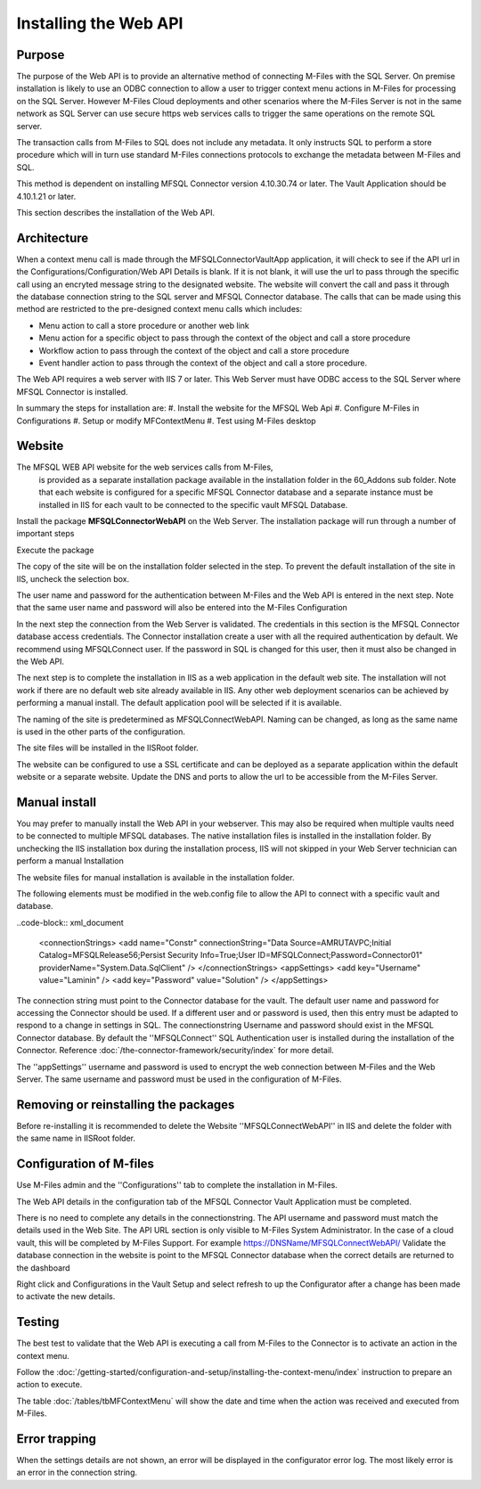 

======================
Installing the Web API
======================

Purpose
-------

The purpose of the Web API is to provide an alternative method of connecting M-Files with the SQL Server. On premise installation is likely to use an ODBC connection to allow a user to trigger context menu actions in M-Files for processing on the SQL Server. However M-Files Cloud deployments and other scenarios where the M-Files Server is not in the same network as SQL Server can use secure https web services calls to trigger the same operations on the remote SQL server.

The transaction calls from M-Files to SQL does not include any metadata. It only instructs SQL to perform a store procedure which will in turn use standard M-Files connections protocols to exchange the metadata between M-Files and SQL.

This method is dependent on installing MFSQL Connector version 4.10.30.74 or later.  The Vault Application should be 4.10.1.21 or later.

This section describes the installation of the Web API.

Architecture
------------

When a context menu call is made through the MFSQLConnectorVaultApp application, it will check to see if the API url in the Configurations/Configuration/Web API Details is blank. If it is not blank, it will use the url to pass through the specific call using an encryted message string to the designated website. The website will convert the call and pass it through the database connection string to the SQL server and MFSQL Connector database. The calls that can be made using this method are restricted to the pre-designed context menu calls which includes:

-  Menu action to call a store procedure or another web link
-  Menu action for a specific object to pass through the context of the object and call a store procedure
-  Workflow action to pass through the context of the object and call a store procedure
-  Event handler action to pass through the context of the object and call a store procedure.

The Web API requires a web server with IIS 7 or later.  This Web Server must have ODBC access to the SQL Server where MFSQL Connector is installed.

In summary the steps for installation are:
#. Install the website for the MFSQL Web Api
#. Configure M-Files in Configurations
#. Setup or modify MFContextMenu
#. Test using M-Files desktop

Website
-------

The MFSQL WEB API website for the web services calls from M-Files,
 is provided as a separate installation package available in the installation folder
 in the 60_Addons sub folder. Note that each website is configured for a specific MFSQL
 Connector database and a separate instance must be installed in IIS for each vault to be connected to the specific vault MFSQL Database.

Install the package **MFSQLConnectorWebAPI** on the Web Server. The installation package will run through a number of important steps

Execute the package
|Image10|

The copy of the site will be on the installation folder selected in the step.  To prevent the default installation of the site in IIS, uncheck the selection box.
|Image11|

The user name and password for the authentication between M-Files and the Web API is entered in the next step.  Note that the same user name and password will also be entered into the M-Files Configuration
|Image12|

In the next step the connection from the Web Server is validated. The credentials in this section is the MFSQL Connector database access credentials. The Connector installation create a user with all the required authentication by default. We recommend using MFSQLConnect user. If the password in SQL is changed for this user, then it must also be changed in the Web API.
|Image13|

The next step is to complete the installation in IIS as a web application in the default web site.  The installation will not work if there are no default web site already available in IIS. Any other web deployment scenarios can be achieved by performing a manual install.
The default application pool will be selected if it is available.

|Image14|

The naming of the site is predetermined as MFSQLConnectWebAPI.  Naming can be changed, as long as the same name is used in the other parts of the configuration.

|Image16|

The site files will be installed in the IISRoot folder.

|Image17|

The website can be configured to use a SSL certificate and can be deployed as a separate application within the default website or a separate website. Update the DNS and ports to allow the url to be accessible from the M-Files Server.

Manual install
--------------

You may prefer to manually install the Web API in your webserver.  This may also be required when multiple vaults need to be connected to multiple MFSQL databases.  The native installation files is installed in the installation folder. By unchecking the IIS installation box during the installation process, IIS will not skipped in your Web Server technician can perform a manual Installation

The website files for manual installation is available in the installation folder.

|Image4|

The following elements must be modified in the web.config file to allow the API to connect with a specific vault and database.

..code-block:: xml_document

      <connectionStrings>
      <add name="Constr" connectionString="Data Source=AMRUTAVPC;Initial Catalog=MFSQLRelease56;Persist Security Info=True;User ID=MFSQLConnect;Password=Connector01" providerName="System.Data.SqlClient" />
      </connectionStrings>
      <appSettings>
      <add key="Username" value="Laminin" />
      <add key="Password" value="Solution" />
      </appSettings>

The connection string must point to the Connector database for the vault.  The default user name and password for accessing the Connector should be used.  If a different user and or password is used, then this entry must be adapted to respond to a change in settings in SQL.
The connectionstring Username and password should exist in the MFSQL Connector database.  By default the ''MFSQLConnect'' SQL Authentication user is installed during the installation of the Connector.  Reference :doc:`/the-connector-framework/security/index` for more detail.

The ''appSettings'' username and password is used to encrypt the web connection between M-Files and the Web Server.  The same username and password must be used in the configuration of M-Files.

Removing or reinstalling the packages
-------------------------------------

Before re-installing it is recommended to delete the Website ''MFSQLConnectWebAPI'' in IIS and delete the folder with the same name in IISRoot folder.

Configuration of M-files
------------------------

Use M-Files admin and the ''Configurations'' tab to complete the installation in M-Files.

The Web API details in the configuration tab of the MFSQL Connector Vault Application must be completed.
|Image1|

There is no need to complete any details in the connectionstring.
The API username and password must match the details used in the Web Site.
The API URL section is only visible to M-Files System Administrator.  In the case of a cloud vault, this will be completed by M-Files Support.
For example https://DNSName/MFSQLConnectWebAPI/
Validate the database connection in the website is point to the MFSQL Connector database when the correct details are returned to the dashboard
|Image2|

Right click and Configurations in the Vault Setup and select refresh to up the Configurator after a change has been made to activate the new details.

Testing
-------

The best test to validate that the Web API is executing a call from M-Files to the Connector is to activate an action in the context menu.

Follow the :doc:`/getting-started/configuration-and-setup/installing-the-context-menu/index` instruction to prepare an action to execute.

The table :doc:`/tables/tbMFContextMenu` will show the date and time when the action was received and executed from M-Files.

Error trapping
--------------

When the settings details are not shown, an error will be displayed in the configurator error log.  The most likely error is an error in the connection string.
|Image18|

.. |image1| image:: img_1.png
.. |image2| image:: img_2.png
.. |image3| image:: img_3.png
.. |image4| image:: img_4.png
.. |image7| image:: img_7.png
.. |image8| image:: img_8.png
.. |image9| image:: img_9.png
.. |image10| image:: img_10.png
.. |image11| image:: img_11.png
.. |image12| image:: img_12.png
.. |image13| image:: img_13.png
.. |image14| image:: img_14.png
.. |image16| image:: img_16.png
.. |image17| image:: img_17.png
.. |image18| image:: img_18.png
